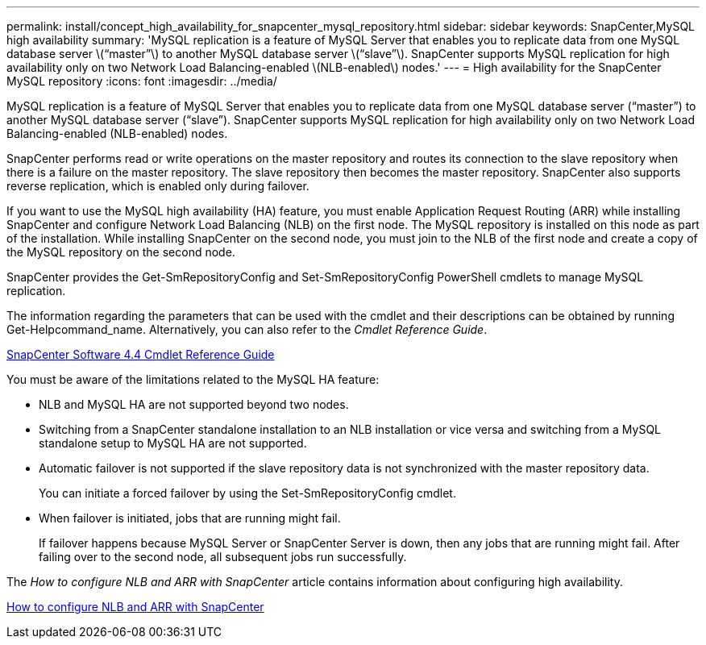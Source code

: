 ---
permalink: install/concept_high_availability_for_snapcenter_mysql_repository.html
sidebar: sidebar
keywords: SnapCenter,MySQL high availability
summary: 'MySQL replication is a feature of MySQL Server that enables you to replicate data from one MySQL database server \(“master”\) to another MySQL database server \(“slave”\). SnapCenter supports MySQL replication for high availability only on two Network Load Balancing-enabled \(NLB-enabled\) nodes.'
---
= High availability for the SnapCenter MySQL repository
:icons: font
:imagesdir: ../media/

[.lead]
MySQL replication is a feature of MySQL Server that enables you to replicate data from one MySQL database server ("`master`") to another MySQL database server ("`slave`"). SnapCenter supports MySQL replication for high availability only on two Network Load Balancing-enabled (NLB-enabled) nodes.

SnapCenter performs read or write operations on the master repository and routes its connection to the slave repository when there is a failure on the master repository. The slave repository then becomes the master repository. SnapCenter also supports reverse replication, which is enabled only during failover.

If you want to use the MySQL high availability (HA) feature, you must enable Application Request Routing (ARR) while installing SnapCenter and configure Network Load Balancing (NLB) on the first node. The MySQL repository is installed on this node as part of the installation. While installing SnapCenter on the second node, you must join to the NLB of the first node and create a copy of the MySQL repository on the second node.

SnapCenter provides the Get-SmRepositoryConfig and Set-SmRepositoryConfig PowerShell cmdlets to manage MySQL replication.

The information regarding the parameters that can be used with the cmdlet and their descriptions can be obtained by running Get-Helpcommand_name. Alternatively, you can also refer to the _Cmdlet Reference Guide_.

https://library.netapp.com/ecm/ecm_download_file/ECMLP2874310[SnapCenter Software 4.4 Cmdlet Reference Guide]

You must be aware of the limitations related to the MySQL HA feature:

* NLB and MySQL HA are not supported beyond two nodes.
* Switching from a SnapCenter standalone installation to an NLB installation or vice versa and switching from a MySQL standalone setup to MySQL HA are not supported.
* Automatic failover is not supported if the slave repository data is not synchronized with the master repository data.
+
You can initiate a forced failover by using the Set-SmRepositoryConfig cmdlet.

* When failover is initiated, jobs that are running might fail.
+
If failover happens because MySQL Server or SnapCenter Server is down, then any jobs that are running might fail. After failing over to the second node, all subsequent jobs run successfully.

The _How to configure NLB and ARR with SnapCenter_ article contains information about configuring high availability.

https://kb.netapp.com/Advice_and_Troubleshooting/Data_Protection_and_Security/SnapCenter/How_to_configure_NLB_and_ARR_with_SnapCenter[How to configure NLB and ARR with SnapCenter]
